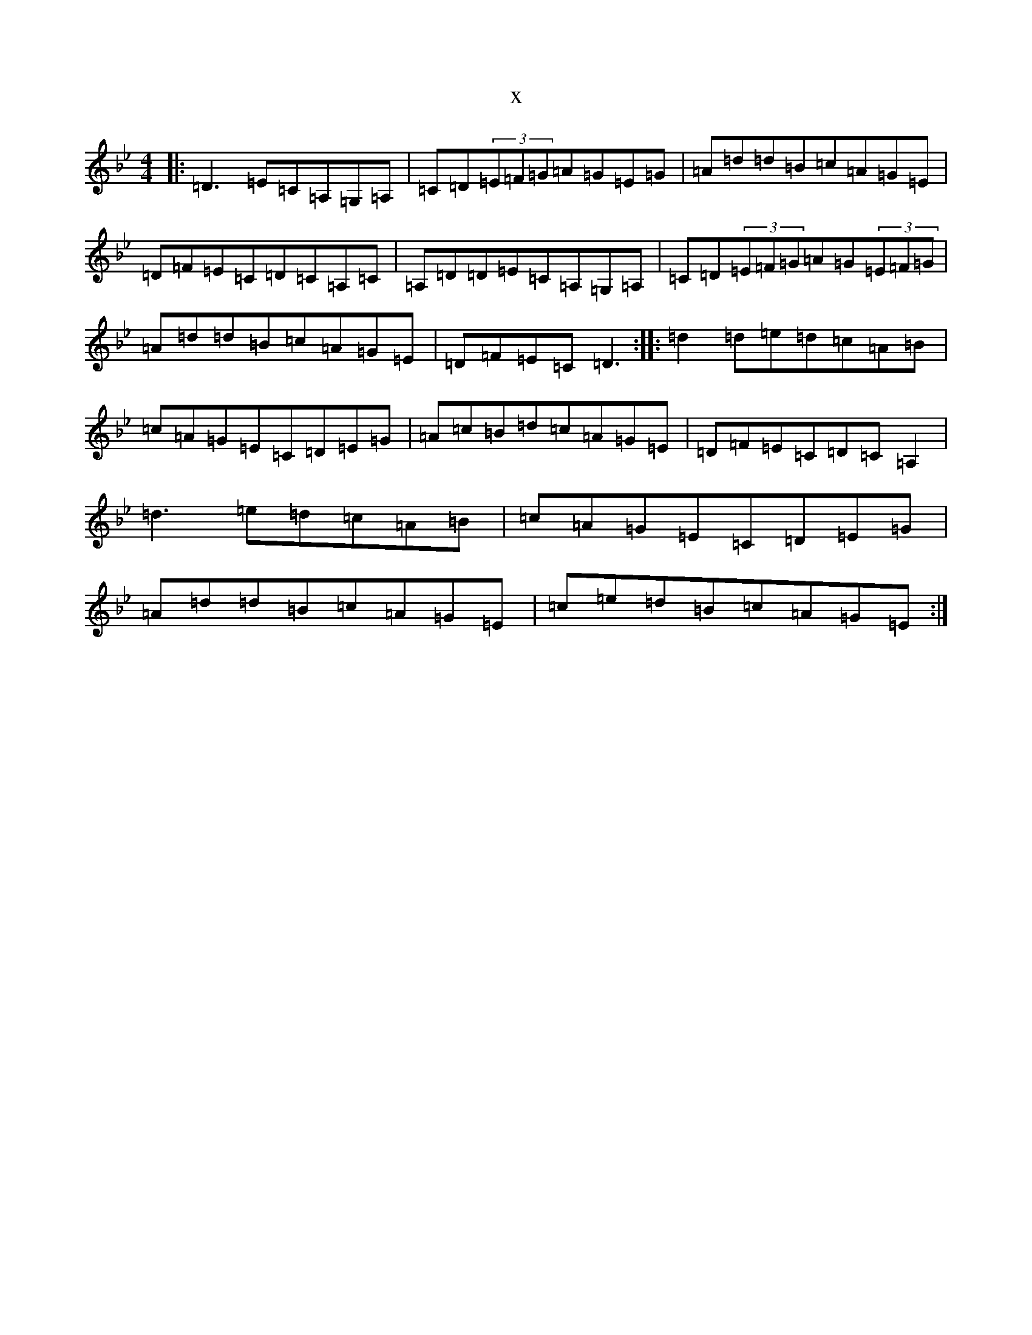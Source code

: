 X:13801
T:x
L:1/8
M:4/4
K: C Dorian
|:=D3=E=C=A,=G,=A,|=C=D(3=E=F=G=A=G=E=G|=A=d=d=B=c=A=G=E|=D=F=E=C=D=C=A,=C|=A,=D=D=E=C=A,=G,=A,|=C=D(3=E=F=G=A=G(3=E=F=G|=A=d=d=B=c=A=G=E|=D=F=E=C=D3:||:=d2=d=e=d=c=A=B|=c=A=G=E=C=D=E=G|=A=c=B=d=c=A=G=E|=D=F=E=C=D=C=A,2|=d3=e=d=c=A=B|=c=A=G=E=C=D=E=G|=A=d=d=B=c=A=G=E|=c=e=d=B=c=A=G=E:|